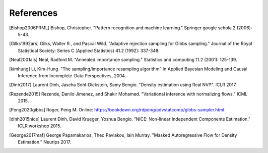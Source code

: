 References
==========

.. [Bishop2006PRML] Bishop, Christopher. "Pattern recognition and machine learning." Springer google schola 2 (2006): 5-43.
.. [Gilks1992ars] Gilks, Walter R., and Pascal Wild. "Adaptive rejection sampling for Gibbs sampling." Journal of the Royal Statistical Society: Series C (Applied Statistics) 41.2 (1992): 337-348.
.. [Neal2001ais] Neal, Radford M. "Annealed importance sampling." Statistics and computing 11.2 (2001): 125-139.
.. [kimhung] Li, Kim-Hung. "The sampling/importance resampling algorithm" In Applied Bayesian Modeling and Causal Inference from Incomplete-Data Perspectives, 2004.
.. [Dinh2017] Laurent Dinh, Jascha Sohl-Dickstein, Samy Bengio. "Density estimation using Real NVP". ICLR 2017.
.. [Rezende2015] Rezende, Danilo Jimenez, and Shakir Mohamed. "Variational inference with normalizing flows." ICML 2015.
.. [Peng2020gibbs] Roger, Peng M. Online: https://bookdown.org/rdpeng/advstatcomp/gibbs-sampler.html
.. [dinh2015nice] Laurent Dinh, David Krueger, Yoshua Bengio. "NICE: Non-linear Independent Components Estimation." ICLR workshop 2015.
.. [George2017maf] George Papamakarios, Theo Pavlakou, Iain Murray. "Masked Autoregressive Flow for Density Estimation." Neurips 2017.
